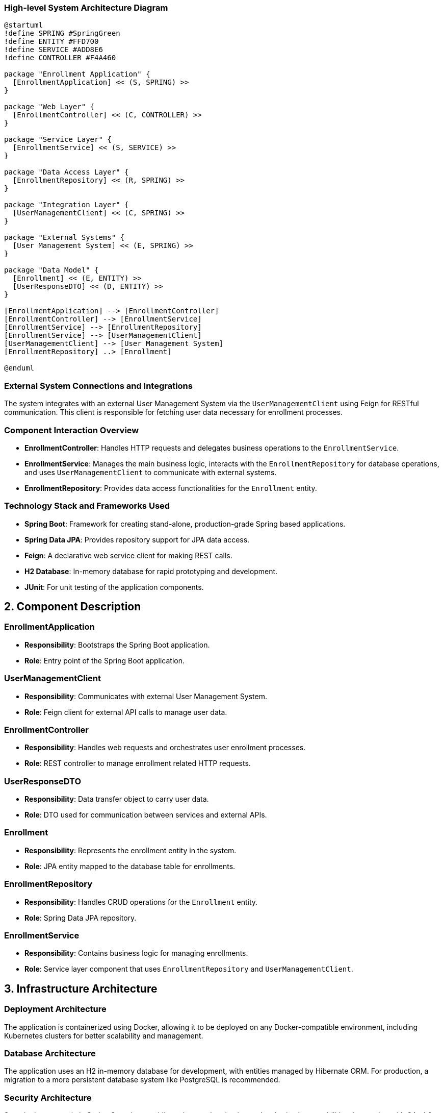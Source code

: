 === High-level System Architecture Diagram

[plantuml, diagram-architecture, png]
----
@startuml
!define SPRING #SpringGreen
!define ENTITY #FFD700
!define SERVICE #ADD8E6
!define CONTROLLER #F4A460

package "Enrollment Application" {
  [EnrollmentApplication] << (S, SPRING) >>
}

package "Web Layer" {
  [EnrollmentController] << (C, CONTROLLER) >>
}

package "Service Layer" {
  [EnrollmentService] << (S, SERVICE) >>
}

package "Data Access Layer" {
  [EnrollmentRepository] << (R, SPRING) >>
}

package "Integration Layer" {
  [UserManagementClient] << (C, SPRING) >>
}

package "External Systems" {
  [User Management System] << (E, SPRING) >>
}

package "Data Model" {
  [Enrollment] << (E, ENTITY) >>
  [UserResponseDTO] << (D, ENTITY) >>
}

[EnrollmentApplication] --> [EnrollmentController]
[EnrollmentController] --> [EnrollmentService]
[EnrollmentService] --> [EnrollmentRepository]
[EnrollmentService] --> [UserManagementClient]
[UserManagementClient] --> [User Management System]
[EnrollmentRepository] ..> [Enrollment]

@enduml
----

=== External System Connections and Integrations

The system integrates with an external User Management System via the `UserManagementClient` using Feign for RESTful communication. This client is responsible for fetching user data necessary for enrollment processes.

=== Component Interaction Overview

- **EnrollmentController**: Handles HTTP requests and delegates business operations to the `EnrollmentService`.
- **EnrollmentService**: Manages the main business logic, interacts with the `EnrollmentRepository` for database operations, and uses `UserManagementClient` to communicate with external systems.
- **EnrollmentRepository**: Provides data access functionalities for the `Enrollment` entity.

=== Technology Stack and Frameworks Used

- **Spring Boot**: Framework for creating stand-alone, production-grade Spring based applications.
- **Spring Data JPA**: Provides repository support for JPA data access.
- **Feign**: A declarative web service client for making REST calls.
- **H2 Database**: In-memory database for rapid prototyping and development.
- **JUnit**: For unit testing of the application components.

== 2. Component Description

=== EnrollmentApplication

- **Responsibility**: Bootstraps the Spring Boot application.
- **Role**: Entry point of the Spring Boot application.

=== UserManagementClient

- **Responsibility**: Communicates with external User Management System.
- **Role**: Feign client for external API calls to manage user data.

=== EnrollmentController

- **Responsibility**: Handles web requests and orchestrates user enrollment processes.
- **Role**: REST controller to manage enrollment related HTTP requests.

=== UserResponseDTO

- **Responsibility**: Data transfer object to carry user data.
- **Role**: DTO used for communication between services and external APIs.

=== Enrollment

- **Responsibility**: Represents the enrollment entity in the system.
- **Role**: JPA entity mapped to the database table for enrollments.

=== EnrollmentRepository

- **Responsibility**: Handles CRUD operations for the `Enrollment` entity.
- **Role**: Spring Data JPA repository.

=== EnrollmentService

- **Responsibility**: Contains business logic for managing enrollments.
- **Role**: Service layer component that uses `EnrollmentRepository` and `UserManagementClient`.

== 3. Infrastructure Architecture

=== Deployment Architecture

The application is containerized using Docker, allowing it to be deployed on any Docker-compatible environment, including Kubernetes clusters for better scalability and management.

=== Database Architecture

The application uses an H2 in-memory database for development, with entities managed by Hibernate ORM. For production, a migration to a more persistent database system like PostgreSQL is recommended.

=== Security Architecture

Security is managed via Spring Security, providing robust authentication and authorization capabilities. Integration with OAuth2 for external service authentication is advised for production environments.

=== Network Architecture

The application is designed to be deployed within a secure VPC, with access controlled via security groups and network ACLs. Communication with external APIs is secured using HTTPS.

== 4. System Context

=== External Systems and Their Interfaces

- **User Management System**: Accessed via REST API through `UserManagementClient`. Provides user data necessary for enrollment processes.

=== Data Flow Between Systems

Data flows from the `EnrollmentController` to `EnrollmentService`, then either to `EnrollmentRepository` for database interactions or `UserManagementClient` for external API interactions, depending on the operation.

=== Authentication and Authorization Flows at System Level

Authentication is handled via Spring Security, supporting multiple authentication mechanisms. Authorization is managed using role-based access control (RBAC) within the application.